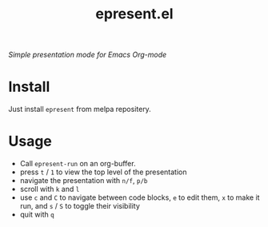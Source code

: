 #+TITLE: epresent.el

[[https://melpa.org/#/epresent][file:https://melpa.org/packages/epresent-badge.svg]]

/Simple presentation mode for Emacs Org-mode/

* Install

Just install =epresent= from melpa repositery.

* Usage

- Call =epresent-run= on an org-buffer.
- press =t= / =1= to view the top level of the presentation
- navigate the presentation with =n/f=, =p/b=
- scroll with =k= and =l=
- use =c= and =C= to navigate between code blocks,
  =e= to edit them, =x= to make it run,
  and =s= / =S= to toggle their visibility
- quit with =q=
